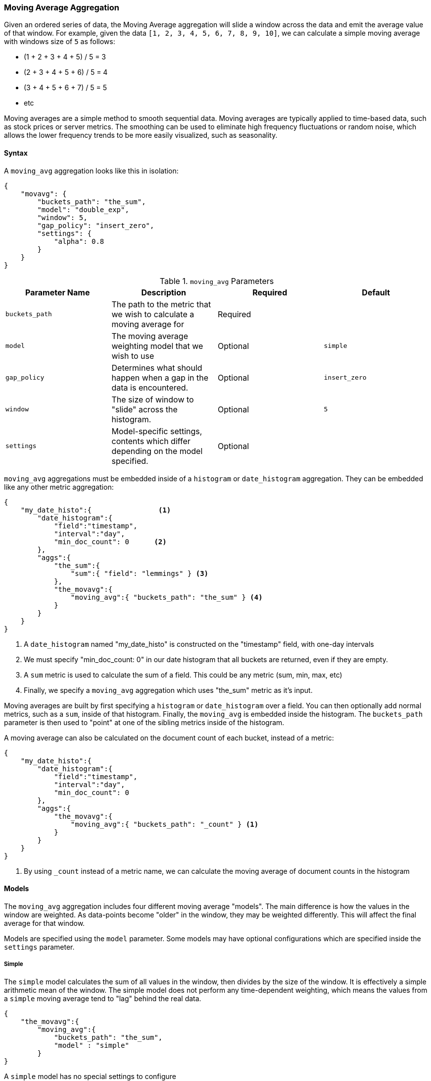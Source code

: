 [[search-aggregations-reducers-movavg-reducer]]
=== Moving Average Aggregation

Given an ordered series of data, the Moving Average aggregation will slide a window across the data and emit the average
value of that window.  For example, given the data `[1, 2, 3, 4, 5, 6, 7, 8, 9, 10]`, we can calculate a simple moving
average with windows size of `5` as follows:

- (1 + 2 + 3 + 4 + 5) / 5  = 3
- (2 + 3 + 4 + 5 + 6) / 5  = 4
- (3 + 4 + 5 + 6 + 7) / 5 = 5
- etc

Moving averages are a simple method to smooth sequential data.  Moving averages are typically applied to time-based data,
such as stock prices or server metrics.  The smoothing can be used to eliminate high frequency fluctuations or random noise,
which allows the lower frequency trends to be more easily visualized, such as seasonality.

==== Syntax

A `moving_avg` aggregation looks like this in isolation:

[source,js]
--------------------------------------------------
{
    "movavg": {
        "buckets_path": "the_sum",
        "model": "double_exp",
        "window": 5,
        "gap_policy": "insert_zero",
        "settings": {
            "alpha": 0.8
        }
    }
}
--------------------------------------------------

.`moving_avg` Parameters
|===
|Parameter Name |Description |Required |Default

|`buckets_path` |The path to the metric that we wish to calculate a moving average for |Required |
|`model` |The moving average weighting model that we wish to use |Optional |`simple`
|`gap_policy` |Determines what should happen when a gap in the data is encountered. |Optional |`insert_zero`
|`window` |The size of window to "slide" across the histogram. |Optional |`5`
|`settings` |Model-specific settings, contents which differ depending on the model specified. |Optional |
|===


`moving_avg` aggregations must be embedded inside of a `histogram` or `date_histogram` aggregation.  They can be
embedded like any other metric aggregation:

[source,js]
--------------------------------------------------
{
    "my_date_histo":{                <1>
        "date_histogram":{
            "field":"timestamp",
            "interval":"day",
            "min_doc_count": 0      <2>
        },
        "aggs":{
            "the_sum":{
                "sum":{ "field": "lemmings" } <3>
            },
            "the_movavg":{
                "moving_avg":{ "buckets_path": "the_sum" } <4>
            }
        }
    }
}
--------------------------------------------------
<1> A `date_histogram` named "my_date_histo" is constructed on the "timestamp" field, with one-day intervals
<2> We must specify "min_doc_count: 0" in our date histogram that all buckets are returned, even if they are empty.
<3> A `sum` metric is used to calculate the sum of a field.  This could be any metric (sum, min, max, etc)
<4> Finally, we specify a `moving_avg` aggregation which uses "the_sum" metric as it's input.

Moving averages are built by first specifying a `histogram` or `date_histogram` over a field.  You can then optionally
add normal metrics, such as a `sum`, inside of that histogram.  Finally, the `moving_avg` is embedded inside the histogram.
The `buckets_path` parameter is then used to "point" at one of the sibling metrics inside of the histogram.

A moving average can also be calculated on the document count of each bucket, instead of a metric:

[source,js]
--------------------------------------------------
{
    "my_date_histo":{
        "date_histogram":{
            "field":"timestamp",
            "interval":"day",
            "min_doc_count": 0
        },
        "aggs":{
            "the_movavg":{
                "moving_avg":{ "buckets_path": "_count" } <1>
            }
        }
    }
}
--------------------------------------------------
<1> By using `_count` instead of a metric name, we can calculate the moving average of document counts in the histogram

==== Models

The `moving_avg` aggregation includes four different moving average "models".  The main difference is how the values in the
window are weighted.  As data-points become "older" in the window, they may be weighted differently.  This will
affect the final average for that window.

Models are specified using the `model` parameter.  Some models may have optional configurations which are specified inside
the `settings` parameter.

===== Simple

The `simple` model calculates the sum of all values in the window, then divides by the size of the window.  It is effectively
a simple arithmetic mean of the window.  The simple model does not perform any time-dependent weighting, which means
the values from a `simple` moving average tend to "lag" behind the real data.

[source,js]
--------------------------------------------------
{
    "the_movavg":{
        "moving_avg":{
            "buckets_path": "the_sum",
            "model" : "simple"
        }
}
--------------------------------------------------

A `simple` model has no special settings to configure

The window size can change the behavior of the moving average.  For example, a small window (`"window": 10`) will closely
track the data and only smooth out small scale fluctuations:

[[movavg_10window]]
.Moving average with window of size 10
image::images/movavg_10window.png[]

In contrast, a `simple` moving average with larger window (`"window": 100`) will smooth out all higher-frequency fluctuations,
leaving only low-frequency, long term trends.  It also tends to "lag" behind the actual data by a substantial amount:

[[movavg_100window]]
.Moving average with window of size 100
image::images/movavg_100window.png[]


==== Linear

The `linear` model assigns a linear weighting to points in the series, such that "older" datapoints (e.g. those at
the beginning of the window) contribute a linearly less amount to the total average.  The linear weighting helps reduce
the "lag" behind the data's mean, since older points have less influence.

[source,js]
--------------------------------------------------
{
    "the_movavg":{
        "moving_avg":{
            "buckets_path": "the_sum",
            "model" : "linear"
        }
}
--------------------------------------------------

A `linear` model has no special settings to configure

Like the `simple` model, window size can change the behavior of the moving average.  For example, a small window (`"window": 10`)
will closely track the data and only smooth out small scale fluctuations:

[[linear_10window]]
.Linear moving average with window of size 10
image::images/linear_10window.png[]

In contrast, a `linear` moving average with larger window (`"window": 100`) will smooth out all higher-frequency fluctuations,
leaving only low-frequency, long term trends.  It also tends to "lag" behind the actual data by a substantial amount,
although typically less than the `simple` model:

[[linear_100window]]
.Linear moving average with window of size 100
image::images/linear_100window.png[]

==== Single Exponential

The `single_exp` model is similar to the `linear` model, except older data-points become exponentially less important,
rather than linearly less important.  The speed at which the importance decays can be controlled with an `alpha`
setting.  Small values make the weight decay slowly, which provides greater smoothing and takes into account a larger
portion of the window.  Larger valuers make the weight decay quickly, which reduces the impact of older values on the
moving average.  This tends to make the moving average track the data more closely but with less smoothing.

The default value of `alpha` is `0.5`, and the setting accepts any float from 0-1 inclusive.

[source,js]
--------------------------------------------------
{
    "the_movavg":{
        "moving_avg":{
            "buckets_path": "the_sum",
            "model" : "single_exp",
            "settings" : {
                "alpha" : 0.5
            }
        }
}
--------------------------------------------------



[[single_0.2alpha]]
.Single Exponential moving average with window of size 10, alpha = 0.2
image::images/single_0.2alpha.png[]

[[single_0.7alpha]]
.Single Exponential moving average with window of size 10, alpha = 0.7
image::images/single_0.7alpha.png[]

==== Double Exponential

The `double_exp` model, sometimes called "Holt's Linear Trend" model, incorporates a second exponential term which
tracks the data's trend.  Single exponential does not perform well when the data has an underlying linear trend.  The
double exponential model calculates two values internally: a "level" and a "trend".

The level calculation is similar to `single_exp`, and is an exponentially weighted view of the data.  The difference is
that the previously smoothed value is used instead of the raw value, which allows it to stay close to the original series.
The trend calculation looks at the difference between the current and last value (e.g. the slope, or trend, of the
smoothed data).  The trend value is also exponentially weighted.

Values are produced by multiplying the level and trend components.

The default value of `alpha` and `beta` is `0.5`, and the settings accept any float from 0-1 inclusive.

[source,js]
--------------------------------------------------
{
    "the_movavg":{
        "moving_avg":{
            "buckets_path": "the_sum",
            "model" : "double_exp",
            "settings" : {
                "alpha" : 0.5,
                "beta" : 0.5
            }
        }
}
--------------------------------------------------

In practice, the `alpha` value behaves very similarly in `double_exp` as `single_exp`: small values produce more smoothing
and more lag, while larger values produce closer tracking and less lag.  The value of `beta` is often difficult
to see.  Small values emphasize long-term trends (such as a constant linear trend in the whole series), while larger
values emphasize short-term trends.  This will become more apparently when you are predicting values.

[[double_0.2beta]]
.Double Exponential moving average with window of size 100, alpha = 0.5, beta = 0.2
image::images/double_0.2beta.png[]

[[double_0.7beta]]
.Double Exponential moving average with window of size 100, alpha = 0.5, beta = 0.7
image::images/double_0.7beta.png[]

=== Prediction

All the moving average model support a "prediction" mode, which will attempt to extrapolate into the future given the
current smoothed, moving average.  Depending on the model and parameter, these predictions may or may not be accurate.

Predictions are enabled by adding a `predict` parameter to any moving average aggregation, specifying the nubmer of
predictions you would like appended to the end of the series.  These predictions will be spaced out at the same interval
as your buckets:

[source,js]
--------------------------------------------------
{
    "the_movavg":{
        "moving_avg":{
            "buckets_path": "the_sum",
            "model" : "simple",
            "predict" 10
        }
}
--------------------------------------------------

The `simple`, `linear` and `single_exp` models all produce "flat" predictions: they essentially converge on the mean
of the last value in the series, producing a flat:

[[simple_prediction]]
.Simple moving average with window of size 10, predict = 50
image::images/simple_prediction.png[]

In contrast, the `double_exp` model can extrapolate based on local or global constant trends.  If we set a high `beta`
value, we can extrapolate based on local constant trends (in this case the predictions head down, because the data at the end
of the series was heading in a downward direction):

[[double_prediction_local]]
.Double Exponential moving average with window of size 100, predict = 20, alpha = 0.5, beta = 0.8
image::images/double_prediction_local.png[]

In contrast, if we choose a small `beta`, the predictions are based on the global constant trend.  In this series, the
global trend is slightly positive, so the prediction makes a sharp u-turn and begins a positive slope:

[[double_prediction_global]]
.Double Exponential moving average with window of size 100, predict = 20, alpha = 0.5, beta = 0.1
image::images/double_prediction_global.png[]